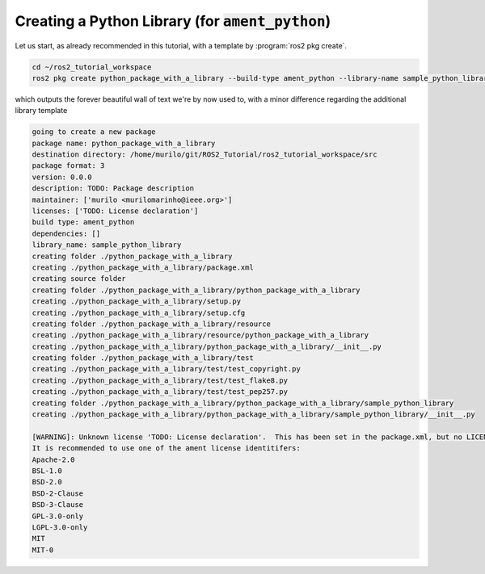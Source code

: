 Creating a Python Library (for :code:`ament_python`)
====================================================

Let us start, as already recommended in this tutorial, with a template by :program:`ros2 pkg create`.

.. code:: bash

   cd ~/ros2_tutorial_workspace
   ros2 pkg create python_package_with_a_library --build-type ament_python --library-name sample_python_library
   
which outputs the forever beautiful wall of text we're by now used to, with a minor difference regarding the additional library template

.. code:: bash

      going to create a new package
      package name: python_package_with_a_library
      destination directory: /home/murilo/git/ROS2_Tutorial/ros2_tutorial_workspace/src
      package format: 3
      version: 0.0.0
      description: TODO: Package description
      maintainer: ['murilo <murilomarinho@ieee.org>']
      licenses: ['TODO: License declaration']
      build type: ament_python
      dependencies: []
      library_name: sample_python_library
      creating folder ./python_package_with_a_library
      creating ./python_package_with_a_library/package.xml
      creating source folder
      creating folder ./python_package_with_a_library/python_package_with_a_library
      creating ./python_package_with_a_library/setup.py
      creating ./python_package_with_a_library/setup.cfg
      creating folder ./python_package_with_a_library/resource
      creating ./python_package_with_a_library/resource/python_package_with_a_library
      creating ./python_package_with_a_library/python_package_with_a_library/__init__.py
      creating folder ./python_package_with_a_library/test
      creating ./python_package_with_a_library/test/test_copyright.py
      creating ./python_package_with_a_library/test/test_flake8.py
      creating ./python_package_with_a_library/test/test_pep257.py
      creating folder ./python_package_with_a_library/python_package_with_a_library/sample_python_library
      creating ./python_package_with_a_library/python_package_with_a_library/sample_python_library/__init__.py

      [WARNING]: Unknown license 'TODO: License declaration'.  This has been set in the package.xml, but no LICENSE file has been created.
      It is recommended to use one of the ament license identitifers:
      Apache-2.0
      BSL-1.0
      BSD-2.0
      BSD-2-Clause
      BSD-3-Clause
      GPL-3.0-only
      LGPL-3.0-only
      MIT
      MIT-0


